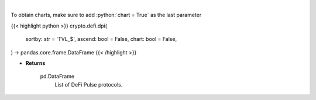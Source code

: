 .. role:: python(code)
    :language: python
    :class: highlight

|

.. raw:: html

    <h3>
    > Scrapes data from DeFi Pulse with all DeFi Pulse crypto protocols.
    [Source: https://defipulse.com/]

    Returns
    -------
    pd.DataFrame
        List of DeFi Pulse protocols.
    </h3>

To obtain charts, make sure to add :python:`chart = True` as the last parameter

{{< highlight python >}}
crypto.defi.dpi(
    sortby: str = 'TVL_$', ascend: bool = False,
    chart: bool = False,
) -> pandas.core.frame.DataFrame
{{< /highlight >}}

* **Returns**

    pd.DataFrame
        List of DeFi Pulse protocols.
   